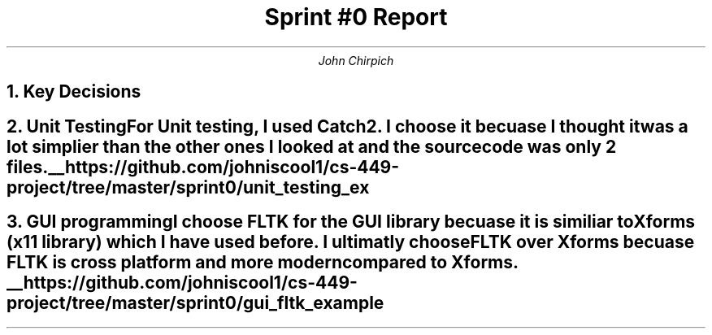 .TL
Sprint #0 Report
.AU
John Chirpich

.NH
Key Decisions

.TS
center, box;
c | c.
Object-oriented programming language	C++
_
GUI library	FLTK
_
IDE (Integrated Development Environment)	VSCodium
_
xUnit framework	Catch2
_
Programming style guide	GNU Coding Standards	
_
Project hosting site	Github.com
.TE

.NH
Unit Testing

.pp
For Unit testing, I used Catch2. I choose it becuase I thought it was a lot simplier than the other ones I looked at and the source code was only 2 files.
.PSPIC -C img/unit_testing_output_sc.ps


.UL 
https://github.com/johniscool1/cs-449-project/tree/master/sprint0/unit_testing_ex


.bp +1
.NH
GUI programming

.pp
I choose FLTK for the GUI library becuase it is similiar to Xforms (x11 library) which I have used before. I ultimatly choose FLTK over Xforms becuase FLTK is cross platform and more modern compared to Xforms.
.PSPIC -C img/gui_exmaple_sc.ps
.UL
https://github.com/johniscool1/cs-449-project/tree/master/sprint0/gui_fltk_example